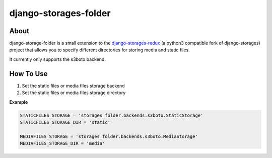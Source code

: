 =======================
django-storages-folder
=======================

About
=====
django-storage-folder is a small extension to the django-storages-redux_ (a
python3 compatible fork of django-storages) project that allows you to specify
different directories for storing media and static files.

It currently only supports the s3boto backend.

.. _django-storages-redux: https://pypi.python.org/pypi/django-storages-redux/

How To Use
==========

#. Set the static files or media files storage backend

#. Set the static files or media files storage directory

**Example**

.. code:: python

    STATICFILES_STORAGE = 'storages_folder.backends.s3boto.StaticStorage'
    STATICFILES_STORAGE_DIR = 'static'

    MEDIAFILES_STORAGE = 'storages_folder.backends.s3boto.MediaStorage'
    MEDIAFILES_STORAGE_DIR = 'media'
